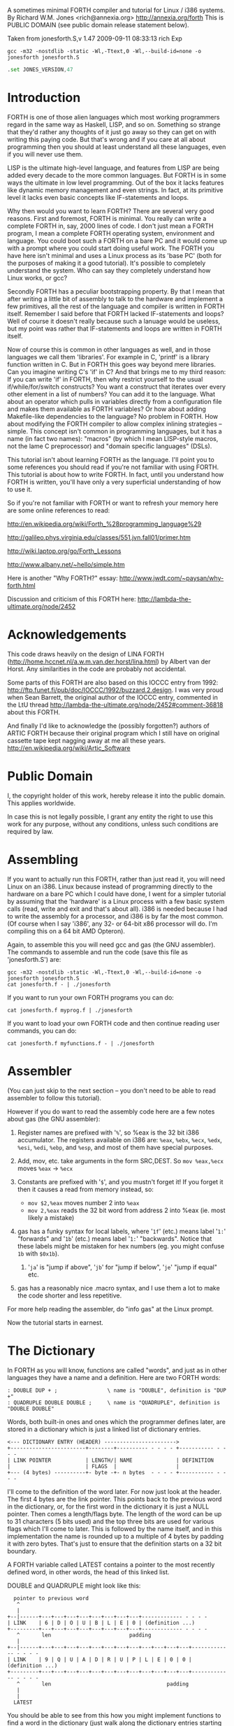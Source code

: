A sometimes minimal FORTH compiler and tutorial for Linux / i386 systems.
By Richard W.M. Jones <rich@annexia.org> http://annexia.org/forth
This is PUBLIC DOMAIN (see public domain release statement below).

Taken from jonesforth.S,v 1.47 2009-09-11 08:33:13 rich Exp

#+BEGIN_SRC shell
  gcc -m32 -nostdlib -static -Wl,-Ttext,0 -Wl,--build-id=none -o jonesforth jonesforth.S
#+END_SRC

#+BEGIN_SRC asm
  .set JONES_VERSION,47
#+END_SRC

* Introduction

FORTH is one of those alien languages which most working programmers regard in the same
way as Haskell, LISP, and so on.  Something so strange that they'd rather any thoughts
of it just go away so they can get on with writing this paying code.  But that's wrong
and if you care at all about programming then you should at least understand all these
languages, even if you will never use them.

LISP is the ultimate high-level language, and features from LISP are being added every
decade to the more common languages.  But FORTH is in some ways the ultimate in low level
programming.  Out of the box it lacks features like dynamic memory management and even
strings.  In fact, at its primitive level it lacks even basic concepts like IF-statements
and loops.

Why then would you want to learn FORTH?  There are several very good reasons.  First
and foremost, FORTH is minimal.  You really can write a complete FORTH in, say, 2000
lines of code.  I don't just mean a FORTH program, I mean a complete FORTH operating
system, environment and language.  You could boot such a FORTH on a bare PC and it would
come up with a prompt where you could start doing useful work.  The FORTH you have here
isn't minimal and uses a Linux process as its 'base PC' (both for the purposes of making
it a good tutorial). It's possible to completely understand the system.  Who can say they
completely understand how Linux works, or gcc?

Secondly FORTH has a peculiar bootstrapping property.  By that I mean that after writing
a little bit of assembly to talk to the hardware and implement a few primitives, all the
rest of the language and compiler is written in FORTH itself.  Remember I said before
that FORTH lacked IF-statements and loops?  Well of course it doesn't really because
such a lanuage would be useless, but my point was rather that IF-statements and loops are
written in FORTH itself.

Now of course this is common in other languages as well, and in those languages we call
them 'libraries'.  For example in C, 'printf' is a library function written in C.  But
in FORTH this goes way beyond mere libraries.  Can you imagine writing C's 'if' in C?
And that brings me to my third reason: If you can write 'if' in FORTH, then why restrict
yourself to the usual if/while/for/switch constructs?  You want a construct that iterates
over every other element in a list of numbers?  You can add it to the language.  What
about an operator which pulls in variables directly from a configuration file and makes
them available as FORTH variables?  Or how about adding Makefile-like dependencies to
the language?  No problem in FORTH.  How about modifying the FORTH compiler to allow
complex inlining strategies -- simple.  This concept isn't common in programming languages,
but it has a name (in fact two names): "macros" (by which I mean LISP-style macros, not
the lame C preprocessor) and "domain specific languages" (DSLs).

This tutorial isn't about learning FORTH as the language.  I'll point you to some references
you should read if you're not familiar with using FORTH.  This tutorial is about how to
write FORTH.  In fact, until you understand how FORTH is written, you'll have only a very
superficial understanding of how to use it.

So if you're not familiar with FORTH or want to refresh your memory here are some online
references to read:

http://en.wikipedia.org/wiki/Forth_%28programming_language%29

http://galileo.phys.virginia.edu/classes/551.jvn.fall01/primer.htm

http://wiki.laptop.org/go/Forth_Lessons

http://www.albany.net/~hello/simple.htm

Here is another "Why FORTH?" essay: http://www.jwdt.com/~paysan/why-forth.html

Discussion and criticism of this FORTH here: http://lambda-the-ultimate.org/node/2452

* Acknowledgements

This code draws heavily on the design of LINA FORTH (http://home.hccnet.nl/a.w.m.van.der.horst/lina.html)
by Albert van der Horst.  Any similarities in the code are probably not accidental.

Some parts of this FORTH are also based on this IOCCC entry from 1992:
http://ftp.funet.fi/pub/doc/IOCCC/1992/buzzard.2.design.
I was very proud when Sean Barrett, the original author of the IOCCC entry, commented in the LtU thread
http://lambda-the-ultimate.org/node/2452#comment-36818 about this FORTH.

And finally I'd like to acknowledge the (possibly forgotten?) authors of ARTIC FORTH because their
original program which I still have on original cassette tape kept nagging away at me all these years.
http://en.wikipedia.org/wiki/Artic_Software

* Public Domain

I, the copyright holder of this work, hereby release it into the public domain. This applies worldwide.

In case this is not legally possible, I grant any entity the right to use this work for any purpose,
without any conditions, unless such conditions are required by law.

* Assembling

If you want to actually run this FORTH, rather than just read it, you will need Linux on an
i386.  Linux because instead of programming directly to the hardware on a bare PC which I
could have done, I went for a simpler tutorial by assuming that the 'hardware' is a Linux
process with a few basic system calls (read, write and exit and that's about all).  i386
is needed because I had to write the assembly for a processor, and i386 is by far the most
common.  (Of course when I say 'i386', any 32- or 64-bit x86 processor will do.  I'm compiling
this on a 64 bit AMD Opteron).

Again, to assemble this you will need gcc and gas (the GNU assembler).  The commands to
assemble and run the code (save this file as 'jonesforth.S') are:

#+begin_src shell
  gcc -m32 -nostdlib -static -Wl,-Ttext,0 -Wl,--build-id=none -o jonesforth jonesforth.S
  cat jonesforth.f - | ./jonesforth
#+end_src

If you want to run your own FORTH programs you can do:

#+begin_src 
  cat jonesforth.f myprog.f | ./jonesforth
#+end_src

If you want to load your own FORTH code and then continue reading user commands, you can do:

#+begin_src 
  cat jonesforth.f myfunctions.f - | ./jonesforth
#+end_src

* Assembler

(You can just skip to the next section -- you don't need to be able to read assembler to
follow this tutorial).

However if you do want to read the assembly code here are a few notes about gas (the GNU assembler):

1. Register names are prefixed with '=%=', so %eax is the 32 bit i386 accumulator.  The registers
   available on i386 are: =%eax=, =%ebx=, =%ecx=, =%edx=, =%esi=, =%edi=, =%ebp=, and =%esp=, and most of them
   have special purposes.
2. Add, mov, etc. take arguments in the form SRC,DEST.  So =mov %eax,%ecx= moves =%eax= -> =%ecx=
3. Constants are prefixed with '=$=', and you mustn't forget it!  If you forget it then it
   causes a read from memory instead, so:
   
   - =mov $2,%eax=         moves number 2 into =%eax=
   - =mov 2,%eax=          reads the 32 bit word from address 2 into %eax (ie. most likely a mistake)
   
4. gas has a funky syntax for local labels, where '=1f=' (etc.) means label '=1:=' "forwards"
   and '=1b=' (etc.) means label '=1:=' "backwards".  Notice that these labels might be mistaken
   for hex numbers (eg. you might confuse =1b= with =$0x1b=).
   1. '=ja=' is "jump if above", '=jb=' for "jump if below", '=je=' "jump if equal" etc.
5. gas has a reasonably nice .macro syntax, and I use them a lot to make the code shorter and
   less repetitive.

For more help reading the assembler, do "info gas" at the Linux prompt.

Now the tutorial starts in earnest.

* The Dictionary

In FORTH as you will know, functions are called "words", and just as in other languages they
have a name and a definition.  Here are two FORTH words:

#+BEGIN_SRC forth
        : DOUBLE DUP + ;                \ name is "DOUBLE", definition is "DUP +"
        : QUADRUPLE DOUBLE DOUBLE ;     \ name is "QUADRUPLE", definition is "DOUBLE DOUBLE"
#+END_SRC

Words, both built-in ones and ones which the programmer defines later, are stored in a dictionary
which is just a linked list of dictionary entries.

#+begin_example
        <--- DICTIONARY ENTRY (HEADER) ----------------------->
        +------------------------+--------+---------- - - - - +----------- - - - -
        | LINK POINTER           | LENGTH/| NAME              | DEFINITION
        |                        | FLAGS  |                   |
        +--- (4 bytes) ----------+- byte -+- n bytes  - - - - +----------- - - - -
#+end_example

I'll come to the definition of the word later.  For now just look at the header.  The first
4 bytes are the link pointer.  This points back to the previous word in the dictionary, or, for
the first word in the dictionary it is just a NULL pointer.  Then comes a length/flags byte.
The length of the word can be up to 31 characters (5 bits used) and the top three bits are used
for various flags which I'll come to later.  This is followed by the name itself, and in this
implementation the name is rounded up to a multiple of 4 bytes by padding it with zero bytes.
That's just to ensure that the definition starts on a 32 bit boundary.

A FORTH variable called LATEST contains a pointer to the most recently defined word, in
other words, the head of this linked list.

DOUBLE and QUADRUPLE might look like this:

	  #+begin_example
          pointer to previous word
           ^
           |
        +--|------+---+---+---+---+---+---+---+---+------------- - - - -
        | LINK    | 6 | D | O | U | B | L | E | 0 | (definition ...)
        +---------+---+---+---+---+---+---+---+---+------------- - - - -
           ^       len                         padding
           |
        +--|------+---+---+---+---+---+---+---+---+---+---+---+---+------------- - - - -
        | LINK    | 9 | Q | U | A | D | R | U | P | L | E | 0 | 0 | (definition ...)
        +---------+---+---+---+---+---+---+---+---+---+---+---+---+------------- - - - -
           ^       len                                     padding
           |
           |
          LATEST
	  #+end_example

You should be able to see from this how you might implement functions to find a word in
the dictionary (just walk along the dictionary entries starting at LATEST and matching
the names until you either find a match or hit the NULL pointer at the end of the dictionary);
and add a word to the dictionary (create a new definition, set its LINK to LATEST, and set
LATEST to point to the new word).  We'll see precisely these functions implemented in
assembly code later on.

One interesting consequence of using a linked list is that you can redefine words, and
a newer definition of a word overrides an older one.  This is an important concept in
FORTH because it means that any word (even "built-in" or "standard" words) can be
overridden with a new definition, either to enhance it, to make it faster or even to
disable it.  However because of the way that FORTH words get compiled, which you'll
understand below, words defined using the old definition of a word continue to use
the old definition.  Only words defined after the new definition use the new definition.

* Direct Threaded Code

Now we'll get to the really crucial bit in understanding FORTH, so go and get a cup of tea
or coffee and settle down.  It's fair to say that if you don't understand this section, then you
won't "get" how FORTH works, and that would be a failure on my part for not explaining it well.
So if after reading this section a few times you don't understand it, please email me
(rich@annexia.org).

Let's talk first about what "threaded code" means.  Imagine a peculiar version of C where
you are only allowed to call functions without arguments.  (Don't worry for now that such a
language would be completely useless!)  So in our peculiar C, code would look like this:

	#+begin_example
        f ()
        {
          a ();
          b ();
          c ();
        }
	#+end_example

and so on.  How would a function, say 'f' above, be compiled by a standard C compiler?
Probably into assembly code like this.  On the right hand side I've written the actual
i386 machine code.

	#+begin_example
        f:
          CALL a                        E8 08 00 00 00
          CALL b                        E8 1C 00 00 00
          CALL c                        E8 2C 00 00 00
          ; ignore the return from the function for now
	#+end_example

"=E8=" is the x86 machine code to "CALL" a function.  In the first 20 years of computing
memory was hideously expensive and we might have worried about the wasted space being used
by the repeated "E8" bytes.  We can save 20% in code size (and therefore, in expensive memory)
by compressing this into just:

	#+begin_example
        08 00 00 00             Just the function addresses, without
        1C 00 00 00             the CALL prefix.
        2C 00 00 00
	#+end_example

On a 16-bit machine like the ones which originally ran FORTH the savings are even greater - 33%.

[Historical note: If the execution model that FORTH uses looks strange from the following
paragraphs, then it was motivated entirely by the need to save memory on early computers.
This code compression isn't so important now when our machines have more memory in their L1
caches than those early computers had in total, but the execution model still has some
useful properties].

Of course this code won't run directly on the CPU any more.  Instead we need to write an
interpreter which takes each set of bytes and calls it.

On an i386 machine it turns out that we can write this interpreter rather easily, in just
two assembly instructions which turn into just 3 bytes of machine code.  Let's store the
pointer to the next word to execute in the =%esi= register:

		#+begin_example
                08 00 00 00     <- We're executing this one now.  %esi is the _next_ one to execute.
        %esi -> 1C 00 00 00
                2C 00 00 00
		#+end_example

The all-important i386 instruction is called LODSL (or in Intel manuals, LODSW).  It does
two things.  Firstly it reads the memory at %esi into the accumulator (%eax).  Secondly it
increments %esi by 4 bytes.  So after LODSL, the situation now looks like this:

		#+begin_example
                08 00 00 00     <- We're still executing this one
                1C 00 00 00     <- %eax now contains this address (0x0000001C)
        %esi -> 2C 00 00 00
		#+end_example

Now we just need to jump to the address in %eax.  This is again just a single x86 instruction
written =JMP *(%eax)=.  And after doing the jump, the situation looks like:

		#+begin_example
                08 00 00 00
                1C 00 00 00     <- Now we're executing this subroutine.
        %esi -> 2C 00 00 00
		#+end_example

To make this work, each subroutine is followed by the two instructions '=LODSL; JMP *(%eax)='
which literally make the jump to the next subroutine.

And that brings us to our first piece of actual code!  Well, it's a macro.


#+begin_src asm
/* NEXT macro. */
        .macro NEXT
        lodsl
        jmp *(%eax)
        .endm
#+end_src

        The macro is called =NEXT=.  That's a FORTH-ism.  It expands to those two instructions.

        Every FORTH primitive that we write has to be ended by =NEXT=.  Think of it kind of like
        a return.

        The above describes what is known as direct threaded code.

        To sum up: We compress our function calls down to a list of addresses and use a somewhat
        magical macro to act as a "jump to next function in the list".  We also use one register (=%esi=)
        to act as a kind of instruction pointer, pointing to the next function in the list.

        I'll just give you a hint of what is to come by saying that a FORTH definition such as:

	#+begin_example
        : QUADRUPLE DOUBLE DOUBLE ;
	#+end_example

        actually compiles (almost, not precisely but we'll see why in a moment) to a list of
        function addresses for =DOUBLE=, =DOUBLE= and a special function called =EXIT= to finish off.

        At this point, REALLY EAGLE-EYED ASSEMBLY EXPERTS are saying "JONES, YOU'VE MADE A MISTAKE!".

        I lied about =JMP *(%eax)=.

* Indirect Threaded Code

        It turns out that direct threaded code is interesting but only if you want to just execute
        a list of functions written in assembly language.  So =QUADRUPLE= would work only if =DOUBLE=
        was an assembly language function.  In the direct threaded code, =QUADRUPLE= would look like:

		#+begin_example
                +------------------+
                | addr of DOUBLE  --------------------> (assembly code to do the double)
                +------------------+                    NEXT
        %esi -> | addr of DOUBLE   |
                +------------------+
		#+end_example

        We can add an extra indirection to allow us to run both words written in assembly language
        (primitives written for speed) and words written in FORTH themselves as lists of addresses.

        The extra indirection is the reason for the brackets in =JMP *(%eax)=.

        Let's have a look at how =QUADRUPLE= and =DOUBLE= really look in FORTH:

		#+begin_example
                : QUADRUPLE DOUBLE DOUBLE ;

                +------------------+
                | codeword         |               : DOUBLE DUP + ;
                +------------------+
                | addr of DOUBLE  ---------------> +------------------+
                +------------------+               | codeword         |
                | addr of DOUBLE   |               +------------------+
                +------------------+               | addr of DUP   --------------> +------------------+
                | addr of EXIT     |               +------------------+            | codeword      -------+
                +------------------+       %esi -> | addr of +     --------+       +------------------+   |
                                                   +------------------+    |       | assembly to    <-----+
                                                   | addr of EXIT     |    |       | implement DUP    |
                                                   +------------------+    |       |    ..            |
                                                                           |       |    ..            |
                                                                           |       | NEXT             |
                                                                           |       +------------------+
                                                                           |
                                                                           +-----> +------------------+
                                                                                   | codeword      -------+
                                                                                   +------------------+   |
                                                                                   | assembly to   <------+
                                                                                   | implement +      |
                                                                                   |    ..            |
                                                                                   |    ..            |
                                                                                   | NEXT             |
                                                                                   +------------------+
		#+end_example

        This is the part where you may need an extra cup of tea/coffee/favourite caffeinated
        beverage.  What has changed is that I've added an extra pointer to the beginning of
        the definitions.  In FORTH this is sometimes called the "codeword".  The codeword is
        a pointer to the interpreter to run the function.  For primitives written in
        assembly language, the "interpreter" just points to the actual assembly code itself.
        They don't need interpreting, they just run.

        In words written in FORTH (like =QUADRUPLE= and =DOUBLE=), the codeword points to an interpreter
        function.

        I'll show you the interpreter function shortly, but let's recall our indirect
        =JMP *(%eax)= with the "extra" brackets.  Take the case where we're executing =DOUBLE=
        as shown, and =dup= has been called.  Note that =%esi= is pointing to the address of =+=

        The assembly code for =DUP= eventually does a =NEXT=.  That:

        1. reads the address of =+= into =%eax=            =%eax= points to the codeword of =+=
        2. increments =%esi= by 4
        3. jumps to the indirect =%eaxk                    jumps to the address in the codeword of =+=, ie. the assembly code to implement =+=

		#+begin_example
                +------------------+
                | codeword         |
                +------------------+
                | addr of DOUBLE  ---------------> +------------------+
                +------------------+               | codeword         |
                | addr of DOUBLE   |               +------------------+
                +------------------+               | addr of DUP   --------------> +------------------+
                | addr of EXIT     |               +------------------+            | codeword      -------+
                +------------------+               | addr of +     --------+       +------------------+   |
                                                   +------------------+    |       | assembly to    <-----+
                                           %esi -> | addr of EXIT     |    |       | implement DUP    |
                                                   +------------------+    |       |    ..            |
                                                                           |       |    ..            |
                                                                           |       | NEXT             |
                                                                           |       +------------------+
                                                                           |
                                                                           +-----> +------------------+
                                                                                   | codeword      -------+
                                                                                   +------------------+   |
                                                                        now we're  | assembly to    <-----+
                                                                        executing  | implement +      |
                                                                        this       |    ..            |
                                                                        function   |    ..            |
                                                                                   | NEXT             |
                                                                                   +------------------+
		#+end_example

        So I hope that I've convinced you that =NEXT= does roughly what you'd expect.  This is
        indirect threaded code.

        I've glossed over four things.  I wonder if you can guess without reading on what they are?

        .
        .
        .

        My list of four things are: (1) What does "=EXIT=" do?  (2) which is related to (1) is how do
        you call into a function, ie. how does =%esi= start off pointing at part of =QUADRUPLE=, but
        then point at part of =DOUBLE=.  (3) What goes in the codeword for the words which are written
        in FORTH?  (4) How do you compile a function which does anything except call other functions
        ie. a function which contains a number like =: DOUBLE 2 * ;= ?

* The Interpreter and Return Stack

        Going at these in no particular order, let's talk about issues (3) and (2), the interpreter
        and the return stack.

        Words which are defined in FORTH need a codeword which points to a little bit of code to
        give them a "helping hand" in life.  They don't need much, but they do need what is known
        as an "interpreter", although it doesn't really "interpret" in the same way that, say,
        Java bytecode used to be interpreted (ie. slowly).  This interpreter just sets up a few
        machine registers so that the word can then execute at full speed using the indirect
        threaded model above.

        One of the things that needs to happen when =QUADRUPLE= calls =DOUBLE= is that we save the old
        =%esi= ("instruction pointer") and create a new one pointing to the first word in =DOUBLE=.
        Because we will need to restore the old =%esi= at the end of =DOUBLE= (this is, after all, like
        a function call), we will need a stack to store these "return addresses" (old values of =%esi=).

        As you will have seen in the background documentation, FORTH has two stacks, an ordinary
        stack for parameters, and a return stack which is a bit more mysterious.  But our return
        stack is just the stack I talked about in the previous paragraph, used to save =%esi= when
        calling from a FORTH word into another FORTH word.

        In this FORTH, we are using the normal stack pointer (=%esp=) for the parameter stack.
        We will use the i386's "other" stack pointer (=%ebp=, usually called the "frame pointer")
        for our return stack.

        I've got two macros which just wrap up the details of using =%ebp= for the return stack.
        You use them as for example "=PUSHRSP %eax=" (push =%eax= on the return stack) or "=POPRSP %ebx="
        (pop top of return stack into =%ebx=).


#+begin_src asm
/* Macros to deal with the return stack. */
        .macro PUSHRSP reg
        lea -4(%ebp),%ebp       // push reg on to return stack
        movl \reg,(%ebp)
        .endm

        .macro POPRSP reg
        mov (%ebp),\reg         // pop top of return stack to reg
        lea 4(%ebp),%ebp
        .endm
#+end_src

        And with that we can now talk about the interpreter.

        In FORTH the interpreter function is often called =DOCOL= (I think it means "DO COLON" because
        all FORTH definitions start with a colon, as in =: DOUBLE DUP + ;=

        The "interpreter" (it's not really "interpreting") just needs to push the old =%esi= on the
        stack and set =%esi= to the first word in the definition.  Remember that we jumped to the
        function using =JMP *(%eax)=?  Well a consequence of that is that conveniently =%eax= contains
        the address of this codeword, so just by adding 4 to it we get the address of the first
        data word.  Finally after setting up =%esi=, it just does =NEXT= which causes that first word
        to run.

#+begin_src asm
/* DOCOL - the interpreter! */
        .text
        .align 4
DOCOL:
        PUSHRSP %esi            // push %esi on to the return stack
        addl $4,%eax            // %eax points to codeword, so make
        movl %eax,%esi          // %esi point to first data word
        NEXT
#+end_src

        Just to make this absolutely clear, let's see how =DOCOL= works when jumping from =QUADRUPLE=
        into =DOUBLE=:

		#+begin_example
                QUADRUPLE:
                +------------------+
                | codeword         |
                +------------------+               DOUBLE:
                | addr of DOUBLE  ---------------> +------------------+
                +------------------+       %eax -> | addr of DOCOL    |
        %esi -> | addr of DOUBLE   |               +------------------+
                +------------------+               | addr of DUP      |
                | addr of EXIT     |               +------------------+
                +------------------+               | etc.             |
		#+end_example

        First, the call to =DOUBLE= calls =DOCOL= (the codeword of =DOUBLE=).  =DOCOL= does this:  It
        pushes the old =%esi= on the return stack.  =%eax= points to the codeword of =DOUBLE=, so we
        just add 4 on to it to get our new =%esi=:

		#+begin_example
                QUADRUPLE:
                +------------------+
                | codeword         |
                +------------------+               DOUBLE:
                | addr of DOUBLE  ---------------> +------------------+
top of return   +------------------+       %eax -> | addr of DOCOL    |
stack points -> | addr of DOUBLE   |       + 4 =   +------------------+
                +------------------+       %esi -> | addr of DUP      |
                | addr of EXIT     |               +------------------+
                +------------------+               | etc.             |
		#+end_example

        Then we do =NEXT=, and because of the magic of threaded code that increments =%esi= again
        and calls =DUP=.

        Well, it seems to work.

        One minor point here.  Because =DOCOL= is the first bit of assembly actually to be defined
        in this file (the others were just macros), and because I usually compile this code with the
        text segment starting at address 0, =DOCOL= has address 0.  So if you are disassembling the
        code and see a word with a codeword of 0, you will immediately know that the word is
        written in FORTH (it's not an assembler primitive) and so uses =DOCOL= as the interpreter.

* Starting Up

        Now let's get down to nuts and bolts.  When we start the program we need to set up
        a few things like the return stack.  But as soon as we can, we want to jump into FORTH
        code (albeit much of the "early" FORTH code will still need to be written as
        assembly language primitives).

        This is what the set up code does.  Does a tiny bit of house-keeping, sets up the
        separate return stack (NB: Linux gives us the ordinary parameter stack already), then
        immediately jumps to a FORTH word called =QUIT=.  Despite its name, =QUIT= doesn't quit
        anything.  It resets some internal state and starts reading and interpreting commands.
        (The reason it is called =QUIT= is because you can call =QUIT= from your own FORTH code
        to "quit" your program and go back to interpreting).

#+begin_src asm
/* Assembler entry point. */
        .text
        .globl _start
_start:
        cld
        mov %esp,var_S0         // Save the initial data stack pointer in FORTH variable S0.
        mov $return_stack_top,%ebp // Initialise the return stack.
        call set_up_data_segment

        mov $cold_start,%esi    // Initialise interpreter.
        NEXT                    // Run interpreter!

        .section .rodata
cold_start:                     // High-level code without a codeword.
        .int QUIT
#+end_src

* Built-In Words

        Remember our dictionary entries (headers)?  Let's bring those together with the codeword
        and data words to see how =: DOUBLE DUP + ;= really looks in memory.

	  #+begin_example
          pointer to previous word
           ^
           |
        +--|------+---+---+---+---+---+---+---+---+------------+------------+------------+------------+
        | LINK    | 6 | D | O | U | B | L | E | 0 | DOCOL      | DUP        | +          | EXIT       |
        +---------+---+---+---+---+---+---+---+---+------------+--|---------+------------+------------+
           ^       len                         pad  codeword      |
           |                                                      V
          LINK in next word                             points to codeword of DUP
	  #+end_example
        
        Initially we can't just write "=: DOUBLE DUP + ;=" (ie. that literal string) here because we
        don't yet have anything to read the string, break it up at spaces, parse each word, etc. etc.
        So instead we will have to define built-in words using the GNU assembler data constructors
        (like =.int=, =.byte=, =.string=, =.ascii= and so on -- look them up in the gas info page if you are
        unsure of them).

        The long way would be:

	#+begin_example asm
        .int <link to previous word>
        .byte 6                 // len
        .ascii "DOUBLE"         // string
        .byte 0                 // padding
DOUBLE: .int DOCOL              // codeword
        .int DUP                // pointer to codeword of DUP
        .int PLUS               // pointer to codeword of +
        .int EXIT               // pointer to codeword of EXIT
	#+end_example

        That's going to get quite tedious rather quickly, so here I define an assembler macro
        so that I can just write:

	#+begin_example asm
        defword "DOUBLE",6,,DOUBLE
        .int DUP,PLUS,EXIT
	#+end_example

        and I'll get exactly the same effect.

        Don't worry too much about the exact implementation details of this macro - it's complicated!


#+begin_src asm
/* Flags - these are discussed later. */
        .set F_IMMED,0x80
        .set F_HIDDEN,0x20
        .set F_LENMASK,0x1f     // length mask

        // Store the chain of links.
        .set link,0

        .macro defword name, namelen, flags=0, label
        .section .rodata
        .align 4
        .globl name_\label
name_\label :
        .int link               // link
        .set link,name_\label
        .byte \flags+\namelen   // flags + length byte
        .ascii "\name"          // the name
        .align 4                // padding to next 4 byte boundary
        .globl \label
\label :
        .int DOCOL              // codeword - the interpreter
        // list of word pointers follow
        .endm
#+end_src

        Similarly I want a way to write words written in assembly language.  There will be quite a few
        of these to start with because, well, everything has to start in assembly before there's
        enough "infrastructure" to be able to start writing FORTH words, but also I want to define
        some common FORTH words in assembly language for speed, even though I could write them in FORTH.

        This is what =DUP= looks like in memory:

	  #+begin_example
          pointer to previous word
           ^
           |
        +--|------+---+---+---+---+------------+
        | LINK    | 3 | D | U | P | code_DUP ---------------------> points to the assembly
        +---------+---+---+---+---+------------+                    code used to write DUP,
           ^       len              codeword                        which ends with NEXT.
           |
          LINK in next word
	  #+end_example

        Again, for brevity in writing the header I'm going to write an assembler macro called defcode.
        As with defword above, don't worry about the complicated details of the macro.


	#+begin_src asm
        .macro defcode name, namelen, flags=0, label
        .section .rodata
        .align 4
        .globl name_\label
name_\label :
        .int link               // link
        .set link,name_\label
        .byte \flags+\namelen   // flags + length byte
        .ascii "\name"          // the name
        .align 4                // padding to next 4 byte boundary
        .globl \label
\label :
        .int code_\label        // codeword
        .text
        //.align 4
        .globl code_\label
code_\label :                   // assembler code follows
        .endm
	#+end_src


        Now some easy FORTH primitives.  These are written in assembly for speed.  If you understand
        i386 assembly language then it is worth reading these.  However if you don't understand assembly
        you can skip the details.


	#+begin_src asm
        defcode "DROP",4,,DROP
        pop %eax                // drop top of stack
        NEXT

        defcode "SWAP",4,,SWAP
        pop %eax                // swap top two elements on stack
        pop %ebx
        push %eax
        push %ebx
        NEXT

        defcode "DUP",3,,DUP
        mov (%esp),%eax         // duplicate top of stack
        push %eax
        NEXT

        defcode "OVER",4,,OVER
        mov 4(%esp),%eax        // get the second element of stack
        push %eax               // and push it on top
        NEXT

        defcode "ROT",3,,ROT
        pop %eax
        pop %ebx
        pop %ecx
        push %ebx
        push %eax
        push %ecx
        NEXT

        defcode "-ROT",4,,NROT
        pop %eax
        pop %ebx
        pop %ecx
        push %eax
        push %ecx
        push %ebx
        NEXT

        defcode "2DROP",5,,TWODROP // drop top two elements of stack
        pop %eax
        pop %eax
        NEXT

        defcode "2DUP",4,,TWODUP // duplicate top two elements of stack
        mov (%esp),%eax
        mov 4(%esp),%ebx
        push %ebx
        push %eax
        NEXT

        defcode "2SWAP",5,,TWOSWAP // swap top two pairs of elements of stack
        pop %eax
        pop %ebx
        pop %ecx
        pop %edx
        push %ebx
        push %eax
        push %edx
        push %ecx
        NEXT

        defcode "?DUP",4,,QDUP  // duplicate top of stack if non-zero
        movl (%esp),%eax
        test %eax,%eax
        jz 1f
        push %eax
1:      NEXT

        defcode "1+",2,,INCR
        incl (%esp)             // increment top of stack
        NEXT

        defcode "1-",2,,DECR
        decl (%esp)             // decrement top of stack
        NEXT

        defcode "4+",2,,INCR4
        addl $4,(%esp)          // add 4 to top of stack
        NEXT

        defcode "4-",2,,DECR4
        subl $4,(%esp)          // subtract 4 from top of stack
        NEXT

        defcode "+",1,,ADD
        pop %eax                // get top of stack
        addl %eax,(%esp)        // and add it to next word on stack
        NEXT

        defcode "-",1,,SUB
        pop %eax                // get top of stack
        subl %eax,(%esp)        // and subtract it from next word on stack
        NEXT

        defcode "*",1,,MUL
        pop %eax
        pop %ebx
        imull %ebx,%eax
        push %eax               // ignore overflow
        NEXT
	#+end_src


        In this FORTH, only =/MOD= is primitive.  Later we will define the =/= and =MOD= words in
        terms of the primitive =/MOD=.  The design of the i386 assembly instruction =idiv= which
        leaves both quotient and remainder makes this the obvious choice.


	#+begin_src asm
        defcode "/MOD",4,,DIVMOD
        xor %edx,%edx
        pop %ebx
        pop %eax
        idivl %ebx
        push %edx               // push remainder
        push %eax               // push quotient
        NEXT
	#+end_src

        Lots of comparison operations like =, <, >, etc..

        ANS FORTH says that the comparison words should return all (binary) 1's for
        TRUE and all 0's for FALSE.  However this is a bit of a strange convention
        so this FORTH breaks it and returns the more normal (for C programmers ...)
        1 meaning TRUE and 0 meaning FALSE.

	#+begin_src asm
        defcode "=",1,,EQU      // top two words are equal?
        pop %eax
        pop %ebx
        cmp %ebx,%eax
        sete %al
        movzbl %al,%eax
        pushl %eax
        NEXT

        defcode "<>",2,,NEQU    // top two words are not equal?
        pop %eax
        pop %ebx
        cmp %ebx,%eax
        setne %al
        movzbl %al,%eax
        pushl %eax
        NEXT

        defcode "<",1,,LT
        pop %eax
        pop %ebx
        cmp %eax,%ebx
        setl %al
        movzbl %al,%eax
        pushl %eax
        NEXT

        defcode ">",1,,GT
        pop %eax
        pop %ebx
        cmp %eax,%ebx
        setg %al
        movzbl %al,%eax
        pushl %eax
        NEXT

        defcode "<=",2,,LE
        pop %eax
        pop %ebx
        cmp %eax,%ebx
        setle %al
        movzbl %al,%eax
        pushl %eax
        NEXT

        defcode ">=",2,,GE
        pop %eax
        pop %ebx
        cmp %eax,%ebx
        setge %al
        movzbl %al,%eax
        pushl %eax
        NEXT

        defcode "0=",2,,ZEQU    // top of stack equals 0?
        pop %eax
        test %eax,%eax
        setz %al
        movzbl %al,%eax
        pushl %eax
        NEXT

        defcode "0<>",3,,ZNEQU  // top of stack not 0?
        pop %eax
        test %eax,%eax
        setnz %al
        movzbl %al,%eax
        pushl %eax
        NEXT

        defcode "0<",2,,ZLT     // comparisons with 0
        pop %eax
        test %eax,%eax
        setl %al
        movzbl %al,%eax
        pushl %eax
        NEXT

        defcode "0>",2,,ZGT
        pop %eax
        test %eax,%eax
        setg %al
        movzbl %al,%eax
        pushl %eax
        NEXT

        defcode "0<=",3,,ZLE
        pop %eax
        test %eax,%eax
        setle %al
        movzbl %al,%eax
        pushl %eax
        NEXT

        defcode "0>=",3,,ZGE
        pop %eax
        test %eax,%eax
        setge %al
        movzbl %al,%eax
        pushl %eax
        NEXT

        defcode "AND",3,,AND    // bitwise AND
        pop %eax
        andl %eax,(%esp)
        NEXT

        defcode "OR",2,,OR      // bitwise OR
        pop %eax
        orl %eax,(%esp)
        NEXT

        defcode "XOR",3,,XOR    // bitwise XOR
        pop %eax
        xorl %eax,(%esp)
        NEXT

        defcode "INVERT",6,,INVERT // this is the FORTH bitwise "NOT" function (cf. NEGATE and NOT)
        notl (%esp)
        NEXT
	#+end_src

* Returning From Forth Words

        Time to talk about what happens when we =EXIT= a function.  In this diagram =QUADRUPLE= has called
        =DOUBLE=, and =DOUBLE= is about to exit (look at where %esi is pointing):

		#+begin_example
                QUADRUPLE
                +------------------+
                | codeword         |
                +------------------+               DOUBLE
                | addr of DOUBLE  ---------------> +------------------+
                +------------------+               | codeword         |
                | addr of DOUBLE   |               +------------------+
                +------------------+               | addr of DUP      |
                | addr of EXIT     |               +------------------+
                +------------------+               | addr of +        |
                                                   +------------------+
                                           %esi -> | addr of EXIT     |
                                                   +------------------+
		#+end_example

        What happens when the + function does =NEXT=?  Well, the following code is executed.

	#+begin_example asm
        defcode "EXIT",4,,EXIT
        POPRSP %esi             // pop return stack into %esi
        NEXT
	#+end_example

        =EXIT= gets the old =%esi= which we saved from before on the return stack, and puts it in =%esi=.
        So after this (but just before =NEXT=) we get:

		#+begin_example
                QUADRUPLE
                +------------------+
                | codeword         |
                +------------------+               DOUBLE
                | addr of DOUBLE  ---------------> +------------------+
                +------------------+               | codeword         |
        %esi -> | addr of DOUBLE   |               +------------------+
                +------------------+               | addr of DUP      |
                | addr of EXIT     |               +------------------+
                +------------------+               | addr of +        |
                                                   +------------------+
                                                   | addr of EXIT     |
                                                   +------------------+
		#+end_example

        And =NEXT= just completes the job by, well, in this case just by calling =DOUBLE= again :-)

* Literals

        The final point I "glossed over" before was how to deal with functions that do anything
        apart from calling other functions.  For example, suppose that DOUBLE was defined like this:

        : DOUBLE 2 * ;

        It does the same thing, but how do we compile it since it contains the literal 2?  One way
        would be to have a function called "2" (which you'd have to write in assembler), but you'd need
        a function for every single literal that you wanted to use.

        FORTH solves this by compiling the function using a special word called LIT:

        +---------------------------+-------+-------+-------+-------+-------+
        | (usual header of DOUBLE)  | DOCOL | LIT   | 2     | *     | EXIT  |
        +---------------------------+-------+-------+-------+-------+-------+

        LIT is executed in the normal way, but what it does next is definitely not normal.  It
        looks at %esi (which now points to the number 2), grabs it, pushes it on the stack, then
        manipulates %esi in order to skip the number as if it had never been there.

        What's neat is that the whole grab/manipulate can be done using a single byte single
        i386 instruction, our old friend LODSL.  Rather than me drawing more ASCII-art diagrams,
        see if you can find out how LIT works:
*/

        defcode "LIT",3,,LIT
        // %esi points to the next command, but in this case it points to the next
        // literal 32 bit integer.  Get that literal into %eax and increment %esi.
        // On x86, it's a convenient single byte instruction!  (cf. NEXT macro)
        lodsl
        push %eax               // push the literal number on to stack
        NEXT

/*
        MEMORY ----------------------------------------------------------------------

        An important point about FORTH is that it gives you direct access to the lowest levels
        of the machine.  Manipulating memory directly is done frequently in FORTH, and these are
        the primitive words for doing it.
*/

        defcode "!",1,,STORE
        pop %ebx                // address to store at
        pop %eax                // data to store there
        mov %eax,(%ebx)         // store it
        NEXT

        defcode "@",1,,FETCH
        pop %ebx                // address to fetch
        mov (%ebx),%eax         // fetch it
        push %eax               // push value onto stack
        NEXT

        defcode "+!",2,,ADDSTORE
        pop %ebx                // address
        pop %eax                // the amount to add
        addl %eax,(%ebx)        // add it
        NEXT

        defcode "-!",2,,SUBSTORE
        pop %ebx                // address
        pop %eax                // the amount to subtract
        subl %eax,(%ebx)        // add it
        NEXT

/*
        ! and @ (STORE and FETCH) store 32-bit words.  It's also useful to be able to read and write bytes
        so we also define standard words C@ and C!.

        Byte-oriented operations only work on architectures which permit them (i386 is one of those).
 */

        defcode "C!",2,,STOREBYTE
        pop %ebx                // address to store at
        pop %eax                // data to store there
        movb %al,(%ebx)         // store it
        NEXT

        defcode "C@",2,,FETCHBYTE
        pop %ebx                // address to fetch
        xor %eax,%eax
        movb (%ebx),%al         // fetch it
        push %eax               // push value onto stack
        NEXT

/* C@C! is a useful byte copy primitive. */
        defcode "C@C!",4,,CCOPY
        movl 4(%esp),%ebx       // source address
        movb (%ebx),%al         // get source character
        pop %edi                // destination address
        stosb                   // copy to destination
        push %edi               // increment destination address
        incl 4(%esp)            // increment source address
        NEXT

/* and CMOVE is a block copy operation. */
        defcode "CMOVE",5,,CMOVE
        mov %esi,%edx           // preserve %esi
        pop %ecx                // length
        pop %edi                // destination address
        pop %esi                // source address
        rep movsb               // copy source to destination
        mov %edx,%esi           // restore %esi
        NEXT

/*
        BUILT-IN VARIABLES ----------------------------------------------------------------------

        These are some built-in variables and related standard FORTH words.  Of these, the only one that we
        have discussed so far was LATEST, which points to the last (most recently defined) word in the
        FORTH dictionary.  LATEST is also a FORTH word which pushes the address of LATEST (the variable)
        on to the stack, so you can read or write it using @ and ! operators.  For example, to print
        the current value of LATEST (and this can apply to any FORTH variable) you would do:

        LATEST @ . CR

        To make defining variables shorter, I'm using a macro called defvar, similar to defword and
        defcode above.  (In fact the defvar macro uses defcode to do the dictionary header).
*/

        .macro defvar name, namelen, flags=0, label, initial=0
        defcode \name,\namelen,\flags,\label
        push $var_\name
        NEXT
        .data
        .align 4
var_\name :
        .int \initial
        .endm

/*
        The built-in variables are:

        STATE           Is the interpreter executing code (0) or compiling a word (non-zero)?
        LATEST          Points to the latest (most recently defined) word in the dictionary.
        HERE            Points to the next free byte of memory.  When compiling, compiled words go here.
        S0              Stores the address of the top of the parameter stack.
        BASE            The current base for printing and reading numbers.

*/
        defvar "STATE",5,,STATE
        defvar "HERE",4,,HERE
        defvar "LATEST",6,,LATEST,name_SYSCALL0 // SYSCALL0 must be last in built-in dictionary
        defvar "S0",2,,SZ
        defvar "BASE",4,,BASE,10

/*
        BUILT-IN CONSTANTS ----------------------------------------------------------------------

        It's also useful to expose a few constants to FORTH.  When the word is executed it pushes a
        constant value on the stack.

        The built-in constants are:

        VERSION         Is the current version of this FORTH.
        R0              The address of the top of the return stack.
        DOCOL           Pointer to DOCOL.
        F_IMMED         The IMMEDIATE flag's actual value.
        F_HIDDEN        The HIDDEN flag's actual value.
        F_LENMASK       The length mask in the flags/len byte.

        SYS_*           and the numeric codes of various Linux syscalls (from <asm/unistd.h>)
*/

//#include <asm-i386/unistd.h>  // you might need this instead
#include <asm/unistd.h>

        .macro defconst name, namelen, flags=0, label, value
        defcode \name,\namelen,\flags,\label
        push $\value
        NEXT
        .endm

        defconst "VERSION",7,,VERSION,JONES_VERSION
        defconst "R0",2,,RZ,return_stack_top
        defconst "DOCOL",5,,__DOCOL,DOCOL
        defconst "F_IMMED",7,,__F_IMMED,F_IMMED
        defconst "F_HIDDEN",8,,__F_HIDDEN,F_HIDDEN
        defconst "F_LENMASK",9,,__F_LENMASK,F_LENMASK

        defconst "SYS_EXIT",8,,SYS_EXIT,__NR_exit
        defconst "SYS_OPEN",8,,SYS_OPEN,__NR_open
        defconst "SYS_CLOSE",9,,SYS_CLOSE,__NR_close
        defconst "SYS_READ",8,,SYS_READ,__NR_read
        defconst "SYS_WRITE",9,,SYS_WRITE,__NR_write
        defconst "SYS_CREAT",9,,SYS_CREAT,__NR_creat
        defconst "SYS_BRK",7,,SYS_BRK,__NR_brk

        defconst "O_RDONLY",8,,__O_RDONLY,0
        defconst "O_WRONLY",8,,__O_WRONLY,1
        defconst "O_RDWR",6,,__O_RDWR,2
        defconst "O_CREAT",7,,__O_CREAT,0100
        defconst "O_EXCL",6,,__O_EXCL,0200
        defconst "O_TRUNC",7,,__O_TRUNC,01000
        defconst "O_APPEND",8,,__O_APPEND,02000
        defconst "O_NONBLOCK",10,,__O_NONBLOCK,04000

/*
        RETURN STACK ----------------------------------------------------------------------

        These words allow you to access the return stack.  Recall that the register %ebp always points to
        the top of the return stack.
*/

        defcode ">R",2,,TOR
        pop %eax                // pop parameter stack into %eax
        PUSHRSP %eax            // push it on to the return stack
        NEXT

        defcode "R>",2,,FROMR
        POPRSP %eax             // pop return stack on to %eax
        push %eax               // and push on to parameter stack
        NEXT

        defcode "RSP@",4,,RSPFETCH
        push %ebp
        NEXT

        defcode "RSP!",4,,RSPSTORE
        pop %ebp
        NEXT

        defcode "RDROP",5,,RDROP
        addl $4,%ebp            // pop return stack and throw away
        NEXT

/*
        PARAMETER (DATA) STACK ----------------------------------------------------------------------

        These functions allow you to manipulate the parameter stack.  Recall that Linux sets up the parameter
        stack for us, and it is accessed through %esp.
*/

        defcode "DSP@",4,,DSPFETCH
        mov %esp,%eax
        push %eax
        NEXT

        defcode "DSP!",4,,DSPSTORE
        pop %esp
        NEXT

/*
        INPUT AND OUTPUT ----------------------------------------------------------------------

        These are our first really meaty/complicated FORTH primitives.  I have chosen to write them in
        assembler, but surprisingly in "real" FORTH implementations these are often written in terms
        of more fundamental FORTH primitives.  I chose to avoid that because I think that just obscures
        the implementation.  After all, you may not understand assembler but you can just think of it
        as an opaque block of code that does what it says.

        Let's discuss input first.

        The FORTH word KEY reads the next byte from stdin (and pushes it on the parameter stack).
        So if KEY is called and someone hits the space key, then the number 32 (ASCII code of space)
        is pushed on the stack.

        In FORTH there is no distinction between reading code and reading input.  We might be reading
        and compiling code, we might be reading words to execute, we might be asking for the user
        to type their name -- ultimately it all comes in through KEY.

        The implementation of KEY uses an input buffer of a certain size (defined at the end of this
        file).  It calls the Linux read(2) system call to fill this buffer and tracks its position
        in the buffer using a couple of variables, and if it runs out of input buffer then it refills
        it automatically.  The other thing that KEY does is if it detects that stdin has closed, it
        exits the program, which is why when you hit ^D the FORTH system cleanly exits.

     buffer                           bufftop
        |                                |
        V                                V
        +-------------------------------+--------------------------------------+
        | INPUT READ FROM STDIN ....... | unused part of the buffer            |
        +-------------------------------+--------------------------------------+
                          ^
                          |
                       currkey (next character to read)

        <---------------------- BUFFER_SIZE (4096 bytes) ---------------------->
*/

        defcode "KEY",3,,KEY
        call _KEY
        push %eax               // push return value on stack
        NEXT
_KEY:
        mov (currkey),%ebx
        cmp (bufftop),%ebx
        jge 1f                  // exhausted the input buffer?
        xor %eax,%eax
        mov (%ebx),%al          // get next key from input buffer
        inc %ebx
        mov %ebx,(currkey)      // increment currkey
        ret

1:      // Out of input; use read(2) to fetch more input from stdin.
        xor %ebx,%ebx           // 1st param: stdin
        mov $buffer,%ecx        // 2nd param: buffer
        mov %ecx,currkey
        mov $BUFFER_SIZE,%edx   // 3rd param: max length
        mov $__NR_read,%eax     // syscall: read
        int $0x80
        test %eax,%eax          // If %eax <= 0, then exit.
        jbe 2f
        addl %eax,%ecx          // buffer+%eax = bufftop
        mov %ecx,bufftop
        jmp _KEY

2:      // Error or end of input: exit the program.
        xor %ebx,%ebx
        mov $__NR_exit,%eax     // syscall: exit
        int $0x80

        .data
        .align 4
currkey:
        .int buffer             // Current place in input buffer (next character to read).
bufftop:
        .int buffer             // Last valid data in input buffer + 1.

/*
        By contrast, output is much simpler.  The FORTH word EMIT writes out a single byte to stdout.
        This implementation just uses the write system call.  No attempt is made to buffer output, but
        it would be a good exercise to add it.
*/

        defcode "EMIT",4,,EMIT
        pop %eax
        call _EMIT
        NEXT
_EMIT:
        mov $1,%ebx             // 1st param: stdout

        // write needs the address of the byte to write
        mov %al,emit_scratch
        mov $emit_scratch,%ecx  // 2nd param: address

        mov $1,%edx             // 3rd param: nbytes = 1

        mov $__NR_write,%eax    // write syscall
        int $0x80
        ret

        .data                   // NB: easier to fit in the .data section
emit_scratch:
        .space 1                // scratch used by EMIT

/*
        Back to input, WORD is a FORTH word which reads the next full word of input.

        What it does in detail is that it first skips any blanks (spaces, tabs, newlines and so on).
        Then it calls KEY to read characters into an internal buffer until it hits a blank.  Then it
        calculates the length of the word it read and returns the address and the length as
        two words on the stack (with the length at the top of stack).

        Notice that WORD has a single internal buffer which it overwrites each time (rather like
        a static C string).  Also notice that WORD's internal buffer is just 32 bytes long and
        there is NO checking for overflow.  31 bytes happens to be the maximum length of a
        FORTH word that we support, and that is what WORD is used for: to read FORTH words when
        we are compiling and executing code.  The returned strings are not NUL-terminated.

        Start address+length is the normal way to represent strings in FORTH (not ending in an
        ASCII NUL character as in C), and so FORTH strings can contain any character including NULs
        and can be any length.

        WORD is not suitable for just reading strings (eg. user input) because of all the above
        peculiarities and limitations.

        Note that when executing, you'll see:
        WORD FOO
        which puts "FOO" and length 3 on the stack, but when compiling:
        : BAR WORD FOO ;
        is an error (or at least it doesn't do what you might expect).  Later we'll talk about compiling
        and immediate mode, and you'll understand why.
*/

        defcode "WORD",4,,WORD
        call _WORD
        push %edi               // push base address
        push %ecx               // push length
        NEXT

_WORD:
        /* Search for first non-blank character.  Also skip \ comments. */
1:
        call _KEY               // get next key, returned in %eax
        cmpb $'\\',%al          // start of a comment?
        je 3f                   // if so, skip the comment
        cmpb $' ',%al
        jbe 1b                  // if so, keep looking

        /* Search for the end of the word, storing chars as we go. */
        mov $word_buffer,%edi   // pointer to return buffer
2:
        stosb                   // add character to return buffer
        call _KEY               // get next key, returned in %al
        cmpb $' ',%al           // is blank?
        ja 2b                   // if not, keep looping

        /* Return the word (well, the static buffer) and length. */
        sub $word_buffer,%edi
        mov %edi,%ecx           // return length of the word
        mov $word_buffer,%edi   // return address of the word
        ret

        /* Code to skip \ comments to end of the current line. */
3:
        call _KEY
        cmpb $'\n',%al          // end of line yet?
        jne 3b
        jmp 1b

        .data                   // NB: easier to fit in the .data section
        // A static buffer where WORD returns.  Subsequent calls
        // overwrite this buffer.  Maximum word length is 32 chars.
word_buffer:
        .space 32

/*
        As well as reading in words we'll need to read in numbers and for that we are using a function
        called NUMBER.  This parses a numeric string such as one returned by WORD and pushes the
        number on the parameter stack.

        The function uses the variable BASE as the base (radix) for conversion, so for example if
        BASE is 2 then we expect a binary number.  Normally BASE is 10.

        If the word starts with a '-' character then the returned value is negative.

        If the string can't be parsed as a number (or contains characters outside the current BASE)
        then we need to return an error indication.  So NUMBER actually returns two items on the stack.
        At the top of stack we return the number of unconverted characters (ie. if 0 then all characters
        were converted, so there is no error).  Second from top of stack is the parsed number or a
        partial value if there was an error.
*/
        defcode "NUMBER",6,,NUMBER
        pop %ecx                // length of string
        pop %edi                // start address of string
        call _NUMBER
        push %eax               // parsed number
        push %ecx               // number of unparsed characters (0 = no error)
        NEXT

_NUMBER:
        xor %eax,%eax
        xor %ebx,%ebx

        test %ecx,%ecx          // trying to parse a zero-length string is an error, but will return 0.
        jz 5f

        movl var_BASE,%edx      // get BASE (in %dl)

        // Check if first character is '-'.
        movb (%edi),%bl         // %bl = first character in string
        inc %edi
        push %eax               // push 0 on stack
        cmpb $'-',%bl           // negative number?
        jnz 2f
        pop %eax
        push %ebx               // push <> 0 on stack, indicating negative
        dec %ecx
        jnz 1f
        pop %ebx                // error: string is only '-'.
        movl $1,%ecx
        ret

        // Loop reading digits.
1:      imull %edx,%eax         // %eax *= BASE
        movb (%edi),%bl         // %bl = next character in string
        inc %edi

        // Convert 0-9, A-Z to a number 0-35.
2:      subb $'0',%bl           // < '0'?
        jb 4f
        cmp $10,%bl             // <= '9'?
        jb 3f
        subb $17,%bl            // < 'A'? (17 is 'A'-'0')
        jb 4f
        addb $10,%bl

3:      cmp %dl,%bl             // >= BASE?
        jge 4f

        // OK, so add it to %eax and loop.
        add %ebx,%eax
        dec %ecx
        jnz 1b

        // Negate the result if first character was '-' (saved on the stack).
4:      pop %ebx
        test %ebx,%ebx
        jz 5f
        neg %eax

5:      ret

/*
        DICTIONARY LOOK UPS ----------------------------------------------------------------------

        We're building up to our prelude on how FORTH code is compiled, but first we need yet more infrastructure.

        The FORTH word FIND takes a string (a word as parsed by WORD -- see above) and looks it up in the
        dictionary.  What it actually returns is the address of the dictionary header, if it finds it,
        or 0 if it didn't.

        So if DOUBLE is defined in the dictionary, then WORD DOUBLE FIND returns the following pointer:

    pointer to this
        |
        |
        V
        +---------+---+---+---+---+---+---+---+---+------------+------------+------------+------------+
        | LINK    | 6 | D | O | U | B | L | E | 0 | DOCOL      | DUP        | +          | EXIT       |
        +---------+---+---+---+---+---+---+---+---+------------+------------+------------+------------+

        See also >CFA and >DFA.

        FIND doesn't find dictionary entries which are flagged as HIDDEN.  See below for why.
*/

        defcode "FIND",4,,FIND
        pop %ecx                // %ecx = length
        pop %edi                // %edi = address
        call _FIND
        push %eax               // %eax = address of dictionary entry (or NULL)
        NEXT

_FIND:
        push %esi               // Save %esi so we can use it in string comparison.

        // Now we start searching backwards through the dictionary for this word.
        mov var_LATEST,%edx     // LATEST points to name header of the latest word in the dictionary
1:      test %edx,%edx          // NULL pointer?  (end of the linked list)
        je 4f

        // Compare the length expected and the length of the word.
        // Note that if the F_HIDDEN flag is set on the word, then by a bit of trickery
        // this won't pick the word (the length will appear to be wrong).
        xor %eax,%eax
        movb 4(%edx),%al        // %al = flags+length field
        andb $(F_HIDDEN|F_LENMASK),%al // %al = name length
        cmpb %cl,%al            // Length is the same?
        jne 2f

        // Compare the strings in detail.
        push %ecx               // Save the length
        push %edi               // Save the address (repe cmpsb will move this pointer)
        lea 5(%edx),%esi        // Dictionary string we are checking against.
        repe cmpsb              // Compare the strings.
        pop %edi
        pop %ecx
        jne 2f                  // Not the same.

        // The strings are the same - return the header pointer in %eax
        pop %esi
        mov %edx,%eax
        ret

2:      mov (%edx),%edx         // Move back through the link field to the previous word
        jmp 1b                  // .. and loop.

4:      // Not found.
        pop %esi
        xor %eax,%eax           // Return zero to indicate not found.
        ret

/*
        FIND returns the dictionary pointer, but when compiling we need the codeword pointer (recall
        that FORTH definitions are compiled into lists of codeword pointers).  The standard FORTH
        word >CFA turns a dictionary pointer into a codeword pointer.

        The example below shows the result of:

                WORD DOUBLE FIND >CFA

        FIND returns a pointer to this
        |                               >CFA converts it to a pointer to this
        |                                          |
        V                                          V
        +---------+---+---+---+---+---+---+---+---+------------+------------+------------+------------+
        | LINK    | 6 | D | O | U | B | L | E | 0 | DOCOL      | DUP        | +          | EXIT       |
        +---------+---+---+---+---+---+---+---+---+------------+------------+------------+------------+
                                                   codeword

        Notes:

        Because names vary in length, this isn't just a simple increment.

        In this FORTH you cannot easily turn a codeword pointer back into a dictionary entry pointer, but
        that is not true in most FORTH implementations where they store a back pointer in the definition
        (with an obvious memory/complexity cost).  The reason they do this is that it is useful to be
        able to go backwards (codeword -> dictionary entry) in order to decompile FORTH definitions
        quickly.

        What does CFA stand for?  My best guess is "Code Field Address".
*/

        defcode ">CFA",4,,TCFA
        pop %edi
        call _TCFA
        push %edi
        NEXT
_TCFA:
        xor %eax,%eax
        add $4,%edi             // Skip link pointer.
        movb (%edi),%al         // Load flags+len into %al.
        inc %edi                // Skip flags+len byte.
        andb $F_LENMASK,%al     // Just the length, not the flags.
        add %eax,%edi           // Skip the name.
        addl $3,%edi            // The codeword is 4-byte aligned.
        andl $~3,%edi
        ret

/*
        Related to >CFA is >DFA which takes a dictionary entry address as returned by FIND and
        returns a pointer to the first data field.

        FIND returns a pointer to this
        |                               >CFA converts it to a pointer to this
        |                                          |
        |                                          |    >DFA converts it to a pointer to this
        |                                          |             |
        V                                          V             V
        +---------+---+---+---+---+---+---+---+---+------------+------------+------------+------------+
        | LINK    | 6 | D | O | U | B | L | E | 0 | DOCOL      | DUP        | +          | EXIT       |
        +---------+---+---+---+---+---+---+---+---+------------+------------+------------+------------+
                                                   codeword

        (Note to those following the source of FIG-FORTH / ciforth: My >DFA definition is
        different from theirs, because they have an extra indirection).

        You can see that >DFA is easily defined in FORTH just by adding 4 to the result of >CFA.
*/

        defword ">DFA",4,,TDFA
        .int TCFA               // >CFA         (get code field address)
        .int INCR4              // 4+           (add 4 to it to get to next word)
        .int EXIT               // EXIT         (return from FORTH word)

/*
        COMPILING ----------------------------------------------------------------------

        Now we'll talk about how FORTH compiles words.  Recall that a word definition looks like this:

                : DOUBLE DUP + ;

        and we have to turn this into:

          pointer to previous word
           ^
           |
        +--|------+---+---+---+---+---+---+---+---+------------+------------+------------+------------+
        | LINK    | 6 | D | O | U | B | L | E | 0 | DOCOL      | DUP        | +          | EXIT       |
        +---------+---+---+---+---+---+---+---+---+------------+--|---------+------------+------------+
           ^       len                         pad  codeword      |
           |                                                      V
          LATEST points here                            points to codeword of DUP

        There are several problems to solve.  Where to put the new word?  How do we read words?  How
        do we define the words : (COLON) and ; (SEMICOLON)?

        FORTH solves this rather elegantly and as you might expect in a very low-level way which
        allows you to change how the compiler works on your own code.

        FORTH has an INTERPRET function (a true interpreter this time, not DOCOL) which runs in a
        loop, reading words (using WORD), looking them up (using FIND), turning them into codeword
        pointers (using >CFA) and deciding what to do with them.

        What it does depends on the mode of the interpreter (in variable STATE).

        When STATE is zero, the interpreter just runs each word as it looks them up.  This is known as
        immediate mode.

        The interesting stuff happens when STATE is non-zero -- compiling mode.  In this mode the
        interpreter appends the codeword pointer to user memory (the HERE variable points to the next
        free byte of user memory -- see DATA SEGMENT section below).

        So you may be able to see how we could define : (COLON).  The general plan is:

        (1) Use WORD to read the name of the function being defined.

        (2) Construct the dictionary entry -- just the header part -- in user memory:

    pointer to previous word (from LATEST)                      +-- Afterwards, HERE points here, where
           ^                                                    |   the interpreter will start appending
           |                                                    V   codewords.
        +--|------+---+---+---+---+---+---+---+---+------------+
        | LINK    | 6 | D | O | U | B | L | E | 0 | DOCOL      |
        +---------+---+---+---+---+---+---+---+---+------------+
                   len                         pad  codeword

        (3) Set LATEST to point to the newly defined word, ...

        (4) .. and most importantly leave HERE pointing just after the new codeword.  This is where
            the interpreter will append codewords.

        (5) Set STATE to 1.  This goes into compile mode so the interpreter starts appending codewords to
            our partially-formed header.

        After : has run, our input is here:

        : DOUBLE DUP + ;
                 ^
                 |
                Next byte returned by KEY will be the 'D' character of DUP

        so the interpreter (now it's in compile mode, so I guess it's really the compiler) reads "DUP",
        looks it up in the dictionary, gets its codeword pointer, and appends it:

                                                                             +-- HERE updated to point here.
                                                                             |
                                                                             V
        +---------+---+---+---+---+---+---+---+---+------------+------------+
        | LINK    | 6 | D | O | U | B | L | E | 0 | DOCOL      | DUP        |
        +---------+---+---+---+---+---+---+---+---+------------+------------+
                   len                         pad  codeword

        Next we read +, get the codeword pointer, and append it:

                                                                                          +-- HERE updated to point here.
                                                                                          |
                                                                                          V
        +---------+---+---+---+---+---+---+---+---+------------+------------+------------+
        | LINK    | 6 | D | O | U | B | L | E | 0 | DOCOL      | DUP        | +          |
        +---------+---+---+---+---+---+---+---+---+------------+------------+------------+
                   len                         pad  codeword

        The issue is what happens next.  Obviously what we _don't_ want to happen is that we
        read ";" and compile it and go on compiling everything afterwards.

        At this point, FORTH uses a trick.  Remember the length byte in the dictionary definition
        isn't just a plain length byte, but can also contain flags.  One flag is called the
        IMMEDIATE flag (F_IMMED in this code).  If a word in the dictionary is flagged as
        IMMEDIATE then the interpreter runs it immediately _even if it's in compile mode_.

        This is how the word ; (SEMICOLON) works -- as a word flagged in the dictionary as IMMEDIATE.

        And all it does is append the codeword for EXIT on to the current definition and switch
        back to immediate mode (set STATE back to 0).  Shortly we'll see the actual definition
        of ; and we'll see that it's really a very simple definition, declared IMMEDIATE.

        After the interpreter reads ; and executes it 'immediately', we get this:

        +---------+---+---+---+---+---+---+---+---+------------+------------+------------+------------+
        | LINK    | 6 | D | O | U | B | L | E | 0 | DOCOL      | DUP        | +          | EXIT       |
        +---------+---+---+---+---+---+---+---+---+------------+------------+------------+------------+
                   len                         pad  codeword                                           ^
                                                                                                       |
                                                                                                      HERE
        STATE is set to 0.

        And that's it, job done, our new definition is compiled, and we're back in immediate mode
        just reading and executing words, perhaps including a call to test our new word DOUBLE.

        The only last wrinkle in this is that while our word was being compiled, it was in a
        half-finished state.  We certainly wouldn't want DOUBLE to be called somehow during
        this time.  There are several ways to stop this from happening, but in FORTH what we
        do is flag the word with the HIDDEN flag (F_HIDDEN in this code) just while it is
        being compiled.  This prevents FIND from finding it, and thus in theory stops any
        chance of it being called.

        The above explains how compiling, : (COLON) and ; (SEMICOLON) works and in a moment I'm
        going to define them.  The : (COLON) function can be made a little bit more general by writing
        it in two parts.  The first part, called CREATE, makes just the header:

                                                   +-- Afterwards, HERE points here.
                                                   |
                                                   V
        +---------+---+---+---+---+---+---+---+---+
        | LINK    | 6 | D | O | U | B | L | E | 0 |
        +---------+---+---+---+---+---+---+---+---+
                   len                         pad

        and the second part, the actual definition of : (COLON), calls CREATE and appends the
        DOCOL codeword, so leaving:

                                                                +-- Afterwards, HERE points here.
                                                                |
                                                                V
        +---------+---+---+---+---+---+---+---+---+------------+
        | LINK    | 6 | D | O | U | B | L | E | 0 | DOCOL      |
        +---------+---+---+---+---+---+---+---+---+------------+
                   len                         pad  codeword

        CREATE is a standard FORTH word and the advantage of this split is that we can reuse it to
        create other types of words (not just ones which contain code, but words which contain variables,
        constants and other data).
*/

        defcode "CREATE",6,,CREATE

        // Get the name length and address.
        pop %ecx                // %ecx = length
        pop %ebx                // %ebx = address of name

        // Link pointer.
        movl var_HERE,%edi      // %edi is the address of the header
        movl var_LATEST,%eax    // Get link pointer
        stosl                   // and store it in the header.

        // Length byte and the word itself.
        mov %cl,%al             // Get the length.
        stosb                   // Store the length/flags byte.
        push %esi
        mov %ebx,%esi           // %esi = word
        rep movsb               // Copy the word
        pop %esi
        addl $3,%edi            // Align to next 4 byte boundary.
        andl $~3,%edi

        // Update LATEST and HERE.
        movl var_HERE,%eax
        movl %eax,var_LATEST
        movl %edi,var_HERE
        NEXT

/*
        Because I want to define : (COLON) in FORTH, not assembler, we need a few more FORTH words
        to use.

        The first is , (COMMA) which is a standard FORTH word which appends a 32 bit integer to the user
        memory pointed to by HERE, and adds 4 to HERE.  So the action of , (COMMA) is:

                                                        previous value of HERE
                                                                 |
                                                                 V
        +---------+---+---+---+---+---+---+---+---+-- - - - - --+------------+
        | LINK    | 6 | D | O | U | B | L | E | 0 |             |  <data>    |
        +---------+---+---+---+---+---+---+---+---+-- - - - - --+------------+
                   len                         pad                            ^
                                                                              |
                                                                        new value of HERE

        and <data> is whatever 32 bit integer was at the top of the stack.

        , (COMMA) is quite a fundamental operation when compiling.  It is used to append codewords
        to the current word that is being compiled.
*/

        defcode ",",1,,COMMA
        pop %eax                // Code pointer to store.
        call _COMMA
        NEXT
_COMMA:
        movl var_HERE,%edi      // HERE
        stosl                   // Store it.
        movl %edi,var_HERE      // Update HERE (incremented)
        ret

/*
        Our definitions of : (COLON) and ; (SEMICOLON) will need to switch to and from compile mode.

        Immediate mode vs. compile mode is stored in the global variable STATE, and by updating this
        variable we can switch between the two modes.

        For various reasons which may become apparent later, FORTH defines two standard words called
        [ and ] (LBRAC and RBRAC) which switch between modes:

        Word    Assembler       Action          Effect
        [       LBRAC           STATE := 0      Switch to immediate mode.
        ]       RBRAC           STATE := 1      Switch to compile mode.

        [ (LBRAC) is an IMMEDIATE word.  The reason is as follows: If we are in compile mode and the
        interpreter saw [ then it would compile it rather than running it.  We would never be able to
        switch back to immediate mode!  So we flag the word as IMMEDIATE so that even in compile mode
        the word runs immediately, switching us back to immediate mode.
*/

        defcode "[",1,F_IMMED,LBRAC
        xor %eax,%eax
        movl %eax,var_STATE     // Set STATE to 0.
        NEXT

        defcode "]",1,,RBRAC
        movl $1,var_STATE       // Set STATE to 1.
        NEXT

/*
        Now we can define : (COLON) using CREATE.  It just calls CREATE, appends DOCOL (the codeword), sets
        the word HIDDEN and goes into compile mode.
*/

        defword ":",1,,COLON
        .int WORD               // Get the name of the new word
        .int CREATE             // CREATE the dictionary entry / header
        .int LIT, DOCOL, COMMA  // Append DOCOL  (the codeword).
        .int LATEST, FETCH, HIDDEN // Make the word hidden (see below for definition).
        .int RBRAC              // Go into compile mode.
        .int EXIT               // Return from the function.

/*
        ; (SEMICOLON) is also elegantly simple.  Notice the F_IMMED flag.
*/

        defword ";",1,F_IMMED,SEMICOLON
        .int LIT, EXIT, COMMA   // Append EXIT (so the word will return).
        .int LATEST, FETCH, HIDDEN // Toggle hidden flag -- unhide the word (see below for definition).
        .int LBRAC              // Go back to IMMEDIATE mode.
        .int EXIT               // Return from the function.

/*
        EXTENDING THE COMPILER ----------------------------------------------------------------------

        Words flagged with IMMEDIATE (F_IMMED) aren't just for the FORTH compiler to use.  You can define
        your own IMMEDIATE words too, and this is a crucial aspect when extending basic FORTH, because
        it allows you in effect to extend the compiler itself.  Does gcc let you do that?

        Standard FORTH words like IF, WHILE, ." and so on are all written as extensions to the basic
        compiler, and are all IMMEDIATE words.

        The IMMEDIATE word toggles the F_IMMED (IMMEDIATE flag) on the most recently defined word,
        or on the current word if you call it in the middle of a definition.

        Typical usage is:

        : MYIMMEDWORD IMMEDIATE
                ...definition...
        ;

        but some FORTH programmers write this instead:

        : MYIMMEDWORD
                ...definition...
        ; IMMEDIATE

        The two usages are equivalent, to a first approximation.
*/

        defcode "IMMEDIATE",9,F_IMMED,IMMEDIATE
        movl var_LATEST,%edi    // LATEST word.
        addl $4,%edi            // Point to name/flags byte.
        xorb $F_IMMED,(%edi)    // Toggle the IMMED bit.
        NEXT

/*
        'addr HIDDEN' toggles the hidden flag (F_HIDDEN) of the word defined at addr.  To hide the
        most recently defined word (used above in : and ; definitions) you would do:

                LATEST @ HIDDEN

        'HIDE word' toggles the flag on a named 'word'.

        Setting this flag stops the word from being found by FIND, and so can be used to make 'private'
        words.  For example, to break up a large word into smaller parts you might do:

                : SUB1 ... subword ... ;
                : SUB2 ... subword ... ;
                : SUB3 ... subword ... ;
                : MAIN ... defined in terms of SUB1, SUB2, SUB3 ... ;
                HIDE SUB1
                HIDE SUB2
                HIDE SUB3

        After this, only MAIN is 'exported' or seen by the rest of the program.
*/

        defcode "HIDDEN",6,,HIDDEN
        pop %edi                // Dictionary entry.
        addl $4,%edi            // Point to name/flags byte.
        xorb $F_HIDDEN,(%edi)   // Toggle the HIDDEN bit.
        NEXT

        defword "HIDE",4,,HIDE
        .int WORD               // Get the word (after HIDE).
        .int FIND               // Look up in the dictionary.
        .int HIDDEN             // Set F_HIDDEN flag.
        .int EXIT               // Return.

/*
        ' (TICK) is a standard FORTH word which returns the codeword pointer of the next word.

        The common usage is:

        ' FOO ,

        which appends the codeword of FOO to the current word we are defining (this only works in compiled code).

        You tend to use ' in IMMEDIATE words.  For example an alternate (and rather useless) way to define
        a literal 2 might be:

        : LIT2 IMMEDIATE
                ' LIT ,         \ Appends LIT to the currently-being-defined word
                2 ,             \ Appends the number 2 to the currently-being-defined word
        ;

        So you could do:

        : DOUBLE LIT2 * ;

        (If you don't understand how LIT2 works, then you should review the material about compiling words
        and immediate mode).

        This definition of ' uses a cheat which I copied from buzzard92.  As a result it only works in
        compiled code.  It is possible to write a version of ' based on WORD, FIND, >CFA which works in
        immediate mode too.
*/
        defcode "'",1,,TICK
        lodsl                   // Get the address of the next word and skip it.
        pushl %eax              // Push it on the stack.
        NEXT

/*
        BRANCHING ----------------------------------------------------------------------

        It turns out that all you need in order to define looping constructs, IF-statements, etc.
        are two primitives.

        BRANCH is an unconditional branch. 0BRANCH is a conditional branch (it only branches if the
        top of stack is zero).

        The diagram below shows how BRANCH works in some imaginary compiled word.  When BRANCH executes,
        %esi starts by pointing to the offset field (compare to LIT above):

        +---------------------+-------+---- - - ---+------------+------------+---- - - - ----+------------+
        | (Dictionary header) | DOCOL |            | BRANCH     | offset     | (skipped)     | word       |
        +---------------------+-------+---- - - ---+------------+-----|------+---- - - - ----+------------+
                                                                   ^  |                       ^
                                                                   |  |                       |
                                                                   |  +-----------------------+
                                                                  %esi added to offset

        The offset is added to %esi to make the new %esi, and the result is that when NEXT runs, execution
        continues at the branch target.  Negative offsets work as expected.

        0BRANCH is the same except the branch happens conditionally.

        Now standard FORTH words such as IF, THEN, ELSE, WHILE, REPEAT, etc. can be implemented entirely
        in FORTH.  They are IMMEDIATE words which append various combinations of BRANCH or 0BRANCH
        into the word currently being compiled.

        As an example, code written like this:

                condition-code IF true-part THEN rest-code

        compiles to:

                condition-code 0BRANCH OFFSET true-part rest-code
                                          |             ^
                                          |             |
                                          +-------------+
*/

        defcode "BRANCH",6,,BRANCH
        add (%esi),%esi         // add the offset to the instruction pointer
        NEXT

        defcode "0BRANCH",7,,ZBRANCH
        pop %eax
        test %eax,%eax          // top of stack is zero?
        jz code_BRANCH          // if so, jump back to the branch function above
        lodsl                   // otherwise we need to skip the offset
        NEXT

/*
        LITERAL STRINGS ----------------------------------------------------------------------

        LITSTRING is a primitive used to implement the ." and S" operators (which are written in
        FORTH).  See the definition of those operators later.

        TELL just prints a string.  It's more efficient to define this in assembly because we
        can make it a single Linux syscall.
*/

        defcode "LITSTRING",9,,LITSTRING
        lodsl                   // get the length of the string
        push %esi               // push the address of the start of the string
        push %eax               // push it on the stack
        addl %eax,%esi          // skip past the string
        addl $3,%esi            // but round up to next 4 byte boundary
        andl $~3,%esi
        NEXT

        defcode "TELL",4,,TELL
        mov $1,%ebx             // 1st param: stdout
        pop %edx                // 3rd param: length of string
        pop %ecx                // 2nd param: address of string
        mov $__NR_write,%eax    // write syscall
        int $0x80
        NEXT

/*
        QUIT AND INTERPRET ----------------------------------------------------------------------

        QUIT is the first FORTH function called, almost immediately after the FORTH system "boots".
        As explained before, QUIT doesn't "quit" anything.  It does some initialisation (in particular
        it clears the return stack) and it calls INTERPRET in a loop to interpret commands.  The
        reason it is called QUIT is because you can call it from your own FORTH words in order to
        "quit" your program and start again at the user prompt.

        INTERPRET is the FORTH interpreter ("toploop", "toplevel" or "REPL" might be a more accurate
        description -- see: http://en.wikipedia.org/wiki/REPL).
*/

        // QUIT must not return (ie. must not call EXIT).
        defword "QUIT",4,,QUIT
        .int RZ,RSPSTORE        // R0 RSP!, clear the return stack
        .int INTERPRET          // interpret the next word
        .int BRANCH,-8          // and loop (indefinitely)

/*
        This interpreter is pretty simple, but remember that in FORTH you can always override
        it later with a more powerful one!
 */
        defcode "INTERPRET",9,,INTERPRET
        call _WORD              // Returns %ecx = length, %edi = pointer to word.

        // Is it in the dictionary?
        xor %eax,%eax
        movl %eax,interpret_is_lit // Not a literal number (not yet anyway ...)
        call _FIND              // Returns %eax = pointer to header or 0 if not found.
        test %eax,%eax          // Found?
        jz 1f

        // In the dictionary.  Is it an IMMEDIATE codeword?
        mov %eax,%edi           // %edi = dictionary entry
        movb 4(%edi),%al        // Get name+flags.
        push %ax                // Just save it for now.
        call _TCFA              // Convert dictionary entry (in %edi) to codeword pointer.
        pop %ax
        andb $F_IMMED,%al       // Is IMMED flag set?
        mov %edi,%eax
        jnz 4f                  // If IMMED, jump straight to executing.

        jmp 2f

1:      // Not in the dictionary (not a word) so assume it's a literal number.
        incl interpret_is_lit
        call _NUMBER            // Returns the parsed number in %eax, %ecx > 0 if error
        test %ecx,%ecx
        jnz 6f
        mov %eax,%ebx
        mov $LIT,%eax           // The word is LIT

2:      // Are we compiling or executing?
        movl var_STATE,%edx
        test %edx,%edx
        jz 4f                   // Jump if executing.

        // Compiling - just append the word to the current dictionary definition.
        call _COMMA
        mov interpret_is_lit,%ecx // Was it a literal?
        test %ecx,%ecx
        jz 3f
        mov %ebx,%eax           // Yes, so LIT is followed by a number.
        call _COMMA
3:      NEXT

4:      // Executing - run it!
        mov interpret_is_lit,%ecx // Literal?
        test %ecx,%ecx          // Literal?
        jnz 5f

        // Not a literal, execute it now.  This never returns, but the codeword will
        // eventually call NEXT which will reenter the loop in QUIT.
        jmp *(%eax)

5:      // Executing a literal, which means push it on the stack.
        push %ebx
        NEXT

6:      // Parse error (not a known word or a number in the current BASE).
        // Print an error message followed by up to 40 characters of context.
        mov $2,%ebx             // 1st param: stderr
        mov $errmsg,%ecx        // 2nd param: error message
        mov $errmsgend-errmsg,%edx // 3rd param: length of string
        mov $__NR_write,%eax    // write syscall
        int $0x80

        mov (currkey),%ecx      // the error occurred just before currkey position
        mov %ecx,%edx
        sub $buffer,%edx        // %edx = currkey - buffer (length in buffer before currkey)
        cmp $40,%edx            // if > 40, then print only 40 characters
        jle 7f
        mov $40,%edx
7:      sub %edx,%ecx           // %ecx = start of area to print, %edx = length
        mov $__NR_write,%eax    // write syscall
        int $0x80

        mov $errmsgnl,%ecx      // newline
        mov $1,%edx
        mov $__NR_write,%eax    // write syscall
        int $0x80

        NEXT

        .section .rodata
errmsg: .ascii "PARSE ERROR: "
errmsgend:
errmsgnl: .ascii "\n"

        .data                   // NB: easier to fit in the .data section
        .align 4
interpret_is_lit:
        .int 0                  // Flag used to record if reading a literal

/*
        ODDS AND ENDS ----------------------------------------------------------------------

        CHAR puts the ASCII code of the first character of the following word on the stack.  For example
        CHAR A puts 65 on the stack.

        EXECUTE is used to run execution tokens.  See the discussion of execution tokens in the
        FORTH code for more details.

        SYSCALL0, SYSCALL1, SYSCALL2, SYSCALL3 make a standard Linux system call.  (See <asm/unistd.h>
        for a list of system call numbers).  As their name suggests these forms take between 0 and 3
        syscall parameters, plus the system call number.

        In this FORTH, SYSCALL0 must be the last word in the built-in (assembler) dictionary because we
        initialise the LATEST variable to point to it.  This means that if you want to extend the assembler
        part, you must put new words before SYSCALL0, or else change how LATEST is initialised.
*/

        defcode "CHAR",4,,CHAR
        call _WORD              // Returns %ecx = length, %edi = pointer to word.
        xor %eax,%eax
        movb (%edi),%al         // Get the first character of the word.
        push %eax               // Push it onto the stack.
        NEXT

        defcode "EXECUTE",7,,EXECUTE
        pop %eax                // Get xt into %eax
        jmp *(%eax)             // and jump to it.
                                // After xt runs its NEXT will continue executing the current word.

        defcode "SYSCALL3",8,,SYSCALL3
        pop %eax                // System call number (see <asm/unistd.h>)
        pop %ebx                // First parameter.
        pop %ecx                // Second parameter
        pop %edx                // Third parameter
        int $0x80
        push %eax               // Result (negative for -errno)
        NEXT

        defcode "SYSCALL2",8,,SYSCALL2
        pop %eax                // System call number (see <asm/unistd.h>)
        pop %ebx                // First parameter.
        pop %ecx                // Second parameter
        int $0x80
        push %eax               // Result (negative for -errno)
        NEXT

        defcode "SYSCALL1",8,,SYSCALL1
        pop %eax                // System call number (see <asm/unistd.h>)
        pop %ebx                // First parameter.
        int $0x80
        push %eax               // Result (negative for -errno)
        NEXT

        defcode "SYSCALL0",8,,SYSCALL0
        pop %eax                // System call number (see <asm/unistd.h>)
        int $0x80
        push %eax               // Result (negative for -errno)
        NEXT

/*
        DATA SEGMENT ----------------------------------------------------------------------

        Here we set up the Linux data segment, used for user definitions and variously known as just
        the 'data segment', 'user memory' or 'user definitions area'.  It is an area of memory which
        grows upwards and stores both newly-defined FORTH words and global variables of various
        sorts.

        It is completely analogous to the C heap, except there is no generalised 'malloc' and 'free'
        (but as with everything in FORTH, writing such functions would just be a Simple Matter
        Of Programming).  Instead in normal use the data segment just grows upwards as new FORTH
        words are defined/appended to it.

        There are various "features" of the GNU toolchain which make setting up the data segment
        more complicated than it really needs to be.  One is the GNU linker which inserts a random
        "build ID" segment.  Another is Address Space Randomization which means we can't tell
        where the kernel will choose to place the data segment (or the stack for that matter).

        Therefore writing this set_up_data_segment assembler routine is a little more complicated
        than it really needs to be.  We ask the Linux kernel where it thinks the data segment starts
        using the brk(2) system call, then ask it to reserve some initial space (also using brk(2)).

        You don't need to worry about this code.
*/
        .text
        .set INITIAL_DATA_SEGMENT_SIZE,65536
set_up_data_segment:
        xor %ebx,%ebx           // Call brk(0)
        movl $__NR_brk,%eax
        int $0x80
        movl %eax,var_HERE      // Initialise HERE to point at beginning of data segment.
        addl $INITIAL_DATA_SEGMENT_SIZE,%eax    // Reserve nn bytes of memory for initial data segment.
        movl %eax,%ebx          // Call brk(HERE+INITIAL_DATA_SEGMENT_SIZE)
        movl $__NR_brk,%eax
        int $0x80
        ret

/*
        We allocate static buffers for the return static and input buffer (used when
        reading in files and text that the user types in).
*/
        .set RETURN_STACK_SIZE,8192
        .set BUFFER_SIZE,4096

        .bss
/* FORTH return stack. */
        .align 4096
return_stack:
        .space RETURN_STACK_SIZE
return_stack_top:               // Initial top of return stack.

/* This is used as a temporary input buffer when reading from files or the terminal. */
        .align 4096
buffer:
        .space BUFFER_SIZE

/*
        START OF FORTH CODE ----------------------------------------------------------------------

        We've now reached the stage where the FORTH system is running and self-hosting.  All further
        words can be written as FORTH itself, including words like IF, THEN, .", etc which in most
        languages would be considered rather fundamental.

        I used to append this here in the assembly file, but I got sick of fighting against gas's
        crack-smoking (lack of) multiline string syntax.  So now that is in a separate file called
        jonesforth.f

        If you don't already have that file, download it from http://annexia.org/forth in order
        to continue the tutorial.
*/


/* END OF jonesforth.S */
